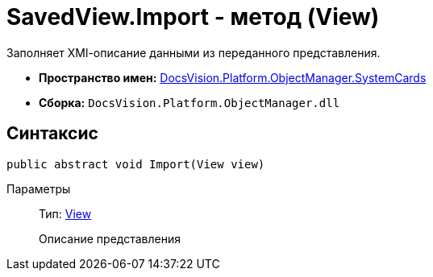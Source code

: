 = SavedView.Import - метод (View)

Заполняет XMl-описание данными из переданного представления.

* *Пространство имен:* xref:api/DocsVision/Platform/ObjectManager/SystemCards/SystemCards_NS.adoc[DocsVision.Platform.ObjectManager.SystemCards]
* *Сборка:* `DocsVision.Platform.ObjectManager.dll`

== Синтаксис

[source,csharp]
----
public abstract void Import(View view)
----

Параметры::
Тип: xref:api/DocsVision/Platform/ObjectManager/ViewModel/View_CL.adoc[View]
+
Описание представления
